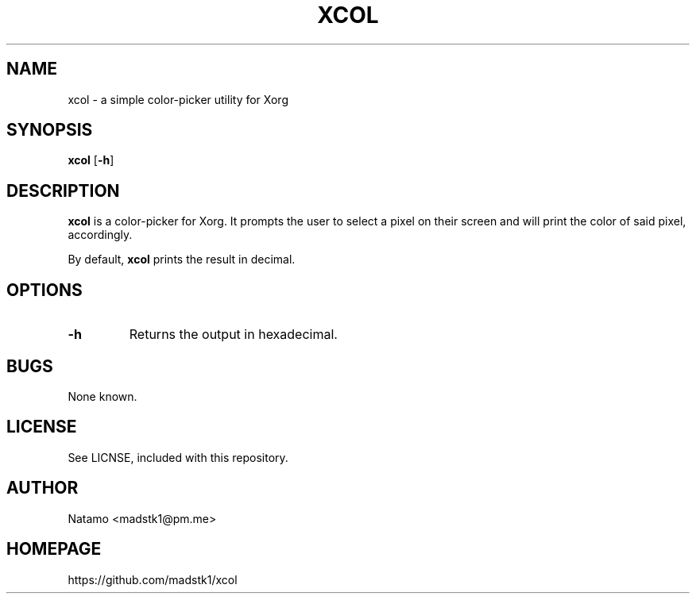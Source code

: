 .TH XCOL 1 xcol\-VERSION
.SH NAME
xcol \- a simple color-picker utility for Xorg
.SH SYNOPSIS
.B xcol
[\fB\-h\fR]
.SH DESCRIPTION
.B xcol
is a color-picker for Xorg. It prompts the user to
select a pixel on their screen and will print the color
of said pixel, accordingly.

By default,
.B xcol
prints the result in decimal.
.SH OPTIONS
.TP
.BR \-h
Returns the output in hexadecimal.
.SH BUGS
None known.
.SH LICENSE
See LICNSE, included with this repository.
.SH AUTHOR
.EX
Natamo <madstk1@pm.me>
.EE
.SH HOMEPAGE
.EX
https://github.com/madstk1/xcol
.EE
